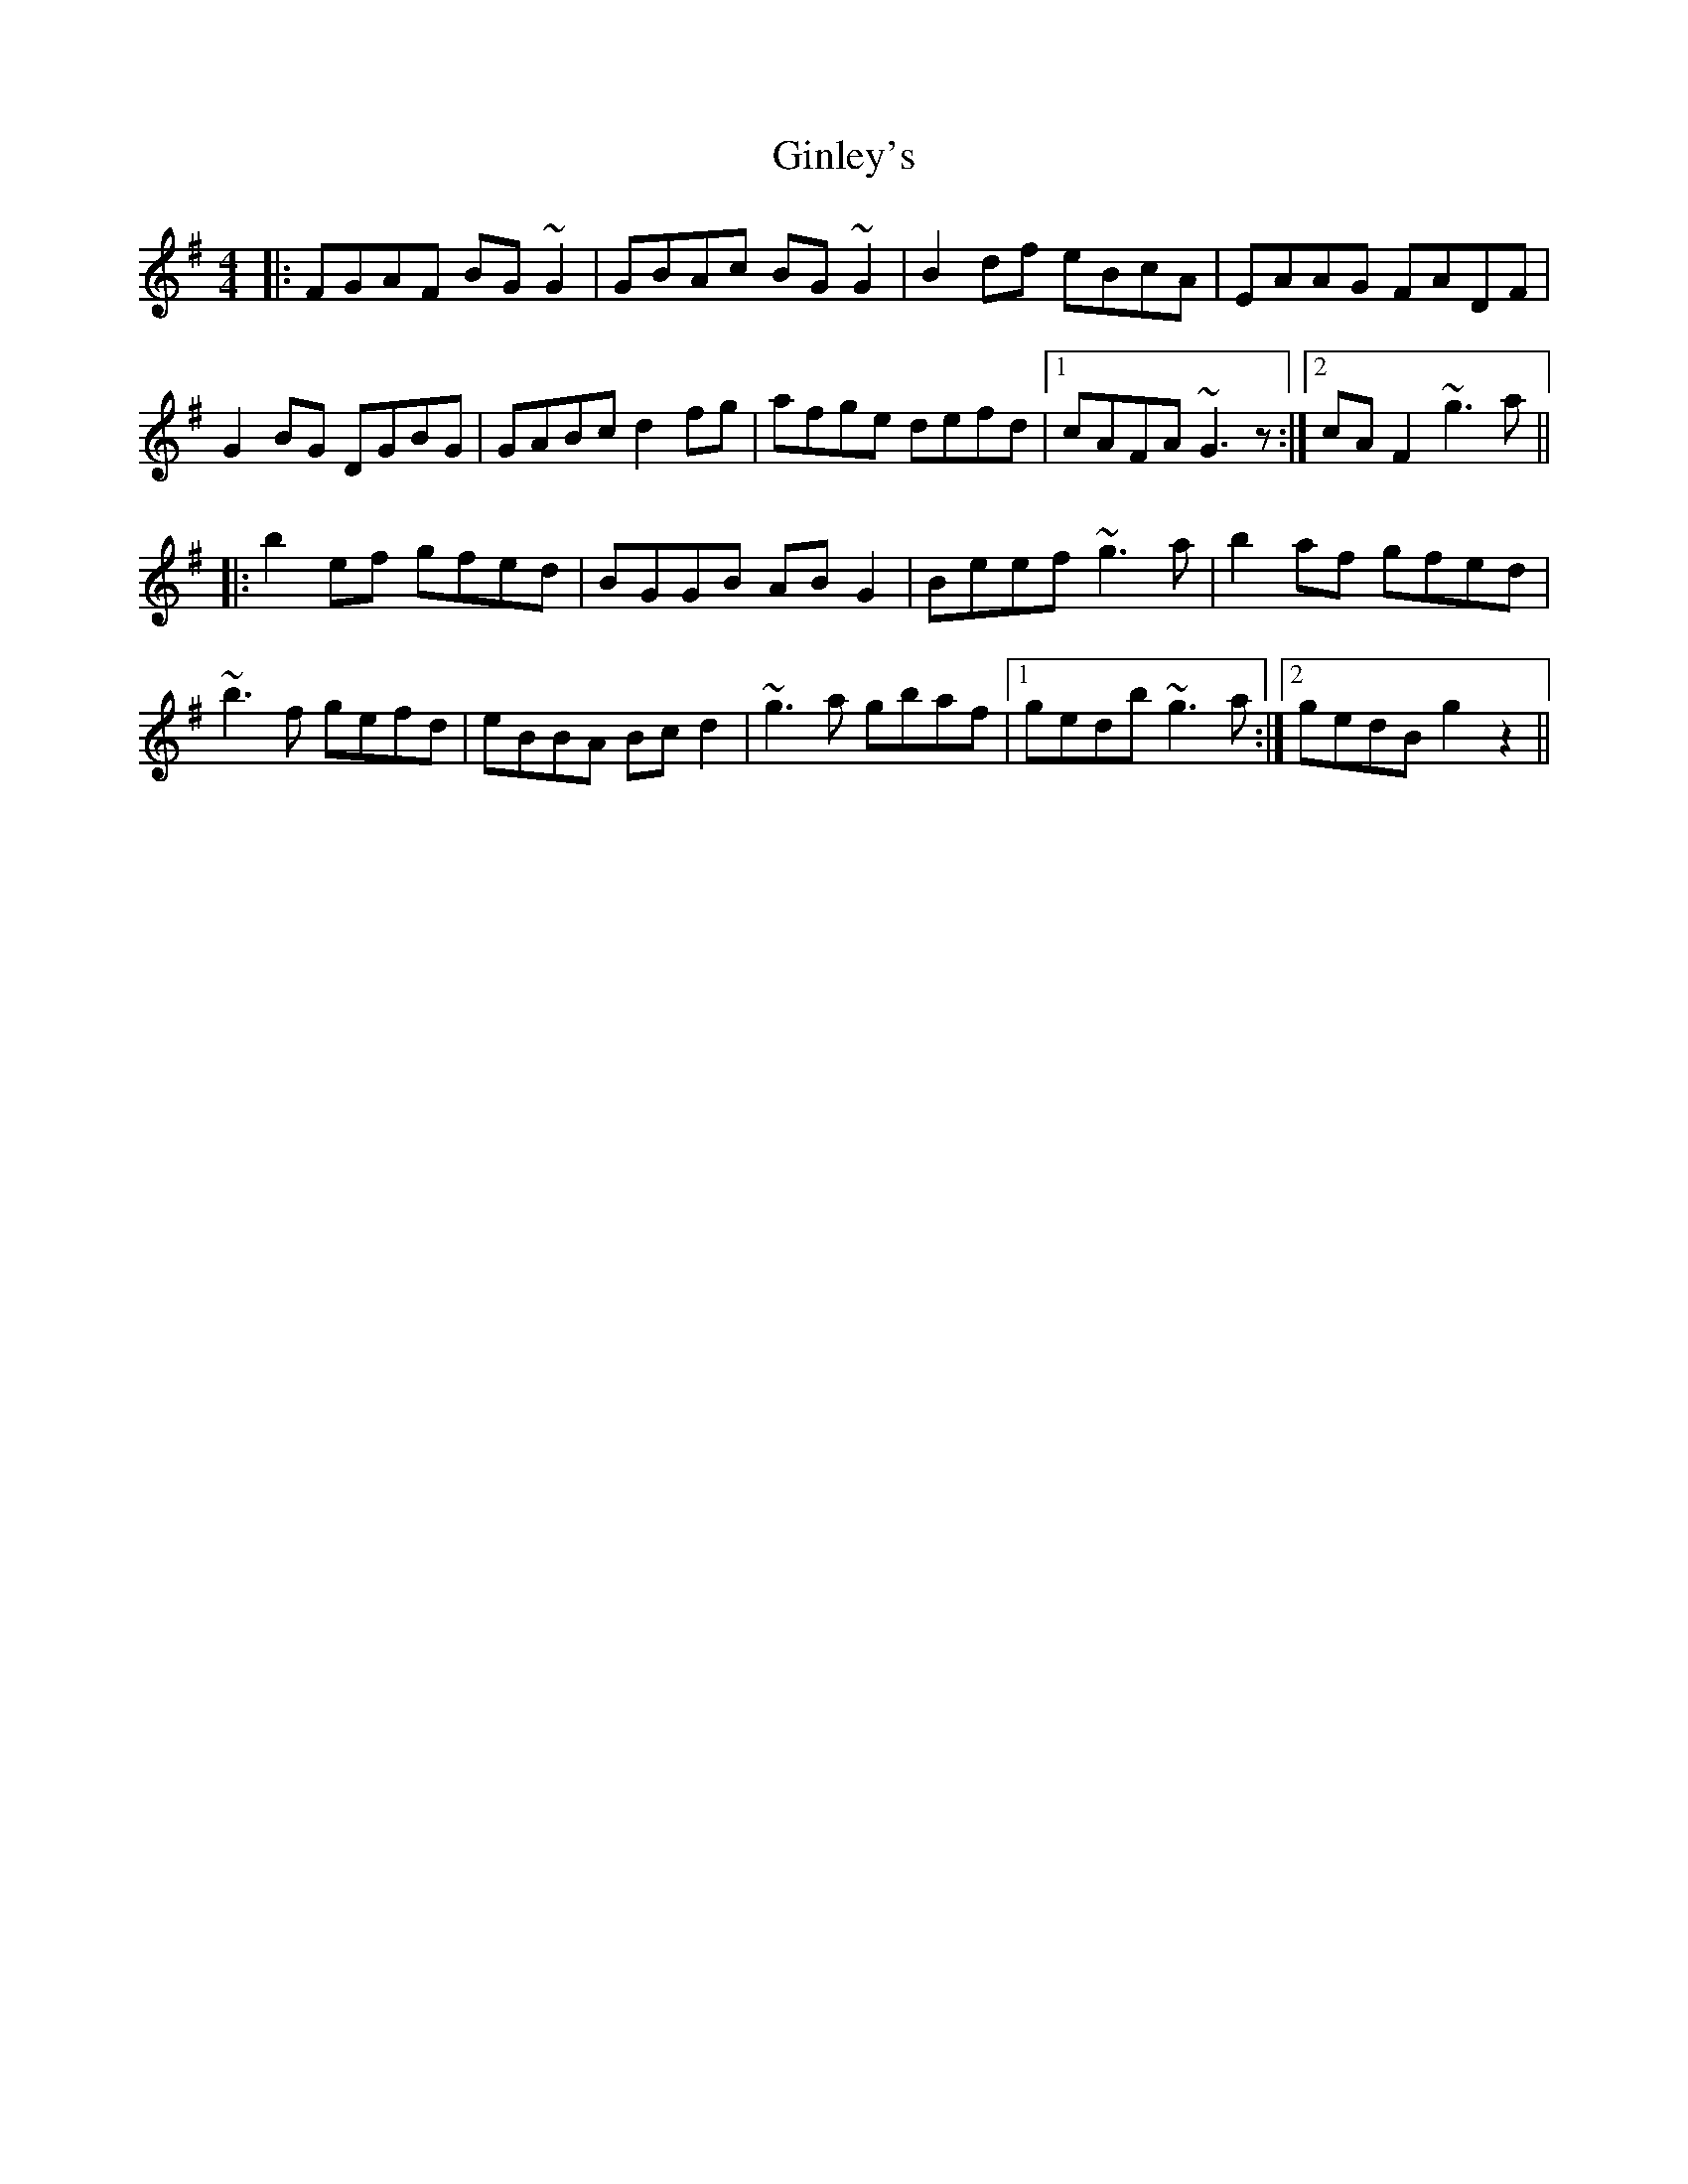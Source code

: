 X: 15216
T: Ginley's
R: reel
M: 4/4
K: Gmajor
|:FGAF BG~G2|GBAc BG~G2|B2df eBcA|EAAG FADF|
G2BG DGBG|GABc d2fg|afge defd|1 cAFA ~G3z:|2 cAF2 ~g3a||
|:b2ef gfed|BGGB ABG2|Beef ~g3a|b2af gfed|
~b3f gefd|eBBA Bcd2|~g3a gbaf|1 gedb ~g3a:|2 gedB g2z2||

